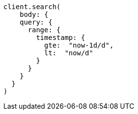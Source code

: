 [source, ruby]
----
client.search(
    body: {
    query: {
      range: {
        timestamp: {
          gte:  "now-1d/d",
          lt:  "now/d"
        }
      }
    }
  }
)
----
